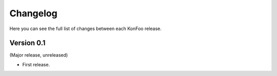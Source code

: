 Changelog
=========

Here you can see the full list of changes between each KonFoo release.


Version 0.1
-----------

(Major release, unreleased)

* First release.
